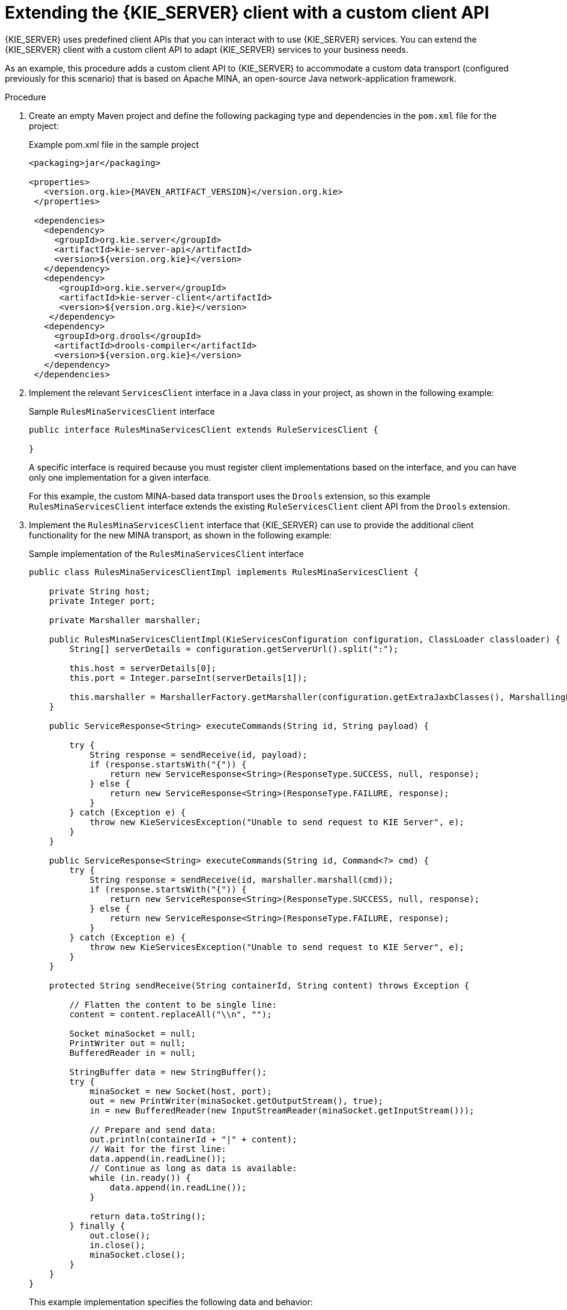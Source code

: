 [id='kie-server-extensions-client-proc_{context}']

= Extending the {KIE_SERVER} client with a custom client API

{KIE_SERVER} uses predefined client APIs that you can interact with to use {KIE_SERVER} services. You can extend the {KIE_SERVER} client with a custom client API to adapt {KIE_SERVER} services to your business needs.

As an example, this procedure adds a custom client API to {KIE_SERVER} to accommodate a custom data transport (configured previously for this scenario) that is based on Apache MINA, an open-source Java network-application framework.

.Procedure
. Create an empty Maven project and define the following packaging type and dependencies in the `pom.xml` file for the project:
+
.Example pom.xml file in the sample project
[source,xml,subs="attributes+"]
----
<packaging>jar</packaging>

<properties>
   <version.org.kie>{MAVEN_ARTIFACT_VERSION}</version.org.kie>
 </properties>

 <dependencies>
   <dependency>
     <groupId>org.kie.server</groupId>
     <artifactId>kie-server-api</artifactId>
     <version>${version.org.kie}</version>
   </dependency>
   <dependency>
      <groupId>org.kie.server</groupId>
      <artifactId>kie-server-client</artifactId>
      <version>${version.org.kie}</version>
    </dependency>
   <dependency>
     <groupId>org.drools</groupId>
     <artifactId>drools-compiler</artifactId>
     <version>${version.org.kie}</version>
   </dependency>
 </dependencies>
----
. Implement the relevant `ServicesClient` interface in a Java class in your project, as shown in the following example:
+
--
.Sample `RulesMinaServicesClient` interface
[source,java]
----
public interface RulesMinaServicesClient extends RuleServicesClient {

}
----

A specific interface is required because you must register client implementations based on the interface, and you can have only one implementation for a given interface.

For this example, the custom MINA-based data transport uses the `Drools` extension, so this example `RulesMinaServicesClient` interface extends the existing `RuleServicesClient` client API from the `Drools` extension.
--
. Implement the `RulesMinaServicesClient` interface that {KIE_SERVER} can use to provide the additional client functionality for the new MINA transport, as shown in the following example:
+
--
.Sample implementation of the `RulesMinaServicesClient` interface
[source,java]
----
public class RulesMinaServicesClientImpl implements RulesMinaServicesClient {

    private String host;
    private Integer port;

    private Marshaller marshaller;

    public RulesMinaServicesClientImpl(KieServicesConfiguration configuration, ClassLoader classloader) {
        String[] serverDetails = configuration.getServerUrl().split(":");

        this.host = serverDetails[0];
        this.port = Integer.parseInt(serverDetails[1]);

        this.marshaller = MarshallerFactory.getMarshaller(configuration.getExtraJaxbClasses(), MarshallingFormat.JSON, classloader);
    }

    public ServiceResponse<String> executeCommands(String id, String payload) {

        try {
            String response = sendReceive(id, payload);
            if (response.startsWith("{")) {
                return new ServiceResponse<String>(ResponseType.SUCCESS, null, response);
            } else {
                return new ServiceResponse<String>(ResponseType.FAILURE, response);
            }
        } catch (Exception e) {
            throw new KieServicesException("Unable to send request to KIE Server", e);
        }
    }

    public ServiceResponse<String> executeCommands(String id, Command<?> cmd) {
        try {
            String response = sendReceive(id, marshaller.marshall(cmd));
            if (response.startsWith("{")) {
                return new ServiceResponse<String>(ResponseType.SUCCESS, null, response);
            } else {
                return new ServiceResponse<String>(ResponseType.FAILURE, response);
            }
        } catch (Exception e) {
            throw new KieServicesException("Unable to send request to KIE Server", e);
        }
    }

    protected String sendReceive(String containerId, String content) throws Exception {

        // Flatten the content to be single line:
        content = content.replaceAll("\\n", "");

        Socket minaSocket = null;
        PrintWriter out = null;
        BufferedReader in = null;

        StringBuffer data = new StringBuffer();
        try {
            minaSocket = new Socket(host, port);
            out = new PrintWriter(minaSocket.getOutputStream(), true);
            in = new BufferedReader(new InputStreamReader(minaSocket.getInputStream()));

            // Prepare and send data:
            out.println(containerId + "|" + content);
            // Wait for the first line:
            data.append(in.readLine());
            // Continue as long as data is available:
            while (in.ready()) {
                data.append(in.readLine());
            }

            return data.toString();
        } finally {
            out.close();
            in.close();
            minaSocket.close();
        }
    }
}
----

This example implementation specifies the following data and behavior:

* Uses socket-based communication for simplicity
* Relies on default configurations from the {KIE_SERVER} client and uses `ServerUrl` for providing the host and port of the MINA server
* Specifies JSON as the marshalling format
* Requires received messages to be JSON objects that start with an open bracket `{`
* Uses direct socket communication with a blocking API while waiting for the first line of the response and then reads all lines that are available
* Does not use _stream mode_ and therefore disconnects the {KIE_SERVER} session after invoking a command
--
. Implement the `org.kie.server.client.helper.KieServicesClientBuilder` interface in a Java class in your project, as shown in the following example:
+
--
.Sample implementation of the `KieServicesClientBuilder` interface
[source,java]
----
public class MinaClientBuilderImpl implements KieServicesClientBuilder {  // <1>

    public String getImplementedCapability() {  // <2>
        return "BRM-Mina";
    }

    public Map<Class<?>, Object> build(KieServicesConfiguration configuration, ClassLoader classLoader) {  // <3>
        Map<Class<?>, Object> services = new HashMap<Class<?>, Object>();

        services.put(RulesMinaServicesClient.class, new RulesMinaServicesClientImpl(configuration, classLoader));

        return services;
    }

}
----
<1> Enables you to provide additional client APIs to the generic {KIE_SERVER} client infrastructure
<2> Defines the {KIE_SERVER} capability (extension) that the client uses
<3> Provides a map of the client implementations, where the key is the interface and the value is the fully initialized implementation
--
. To make the new client API discoverable for the {KIE_SERVER} client, create a `META-INF/services/org.kie.server.client.helper.KieServicesClientBuilder` file in your Maven project and add the fully qualified class name of the `KieServicesClientBuilder` implementation class within the file. For this example, the file contains the single line `org.kie.server.ext.mina.client.MinaClientBuilderImpl`.
. Build your project and copy the resulting JAR file into the `~/kie-server.war/WEB-INF/lib` directory of your project.
ifdef::DM,PAM[]
For example, on {EAP}, the path to this directory is `_EAP_HOME_/standalone/deployments/kie-server.war/WEB-INF/lib`.
endif::[]
. Start {KIE_SERVER} and deploy the built project to the running {KIE_SERVER}. You can deploy the project using either the {CENTRAL} interface or the {KIE_SERVER} REST API (a `PUT` request to `\http://SERVER:PORT/kie-server/services/rest/server/containers/{containerId}`).
+
--
After your project is deployed on a running {KIE_SERVER}, you can start interacting with your new {KIE_SERVER} client. You use your new client in the same way as the standard {KIE_SERVER} client, by creating the client configuration and client instance, retrieving the service client by type, and invoking client methods.

For this example, you can create a `RulesMinaServiceClient` client instance and invoke operations on {KIE_SERVER} through the MINA transport:

.Sample implementation to create the `RulesMinaServiceClient` client
[source,java]
----
protected RulesMinaServicesClient buildClient() {
    KieServicesConfiguration configuration = KieServicesFactory.newRestConfiguration("localhost:9123", null, null);
    List<String> capabilities = new ArrayList<String>();
    // Explicitly add capabilities (the MINA client does not respond to `get-server-info` requests):
    capabilities.add("BRM-Mina");

    configuration.setCapabilities(capabilities);
    configuration.setMarshallingFormat(MarshallingFormat.JSON);

    configuration.addJaxbClasses(extraClasses);

    KieServicesClient kieServicesClient =  KieServicesFactory.newKieServicesClient(configuration);

    RulesMinaServicesClient rulesClient = kieServicesClient.getServicesClient(RulesMinaServicesClient.class);

    return rulesClient;
}
----

.Sample configuration to invoke operations on {KIE_SERVER} through the MINA transport
[source,java]
----
RulesMinaServicesClient rulesClient = buildClient();

List<Command<?>> commands = new ArrayList<Command<?>>();
BatchExecutionCommand executionCommand = commandsFactory.newBatchExecution(commands, "defaultKieSession");

Person person = new Person();
person.setName("mary");
commands.add(commandsFactory.newInsert(person, "person"));
commands.add(commandsFactory.newFireAllRules("fired"));

ServiceResponse<String> response = rulesClient.executeCommands(containerId, executionCommand);
Assert.assertNotNull(response);

Assert.assertEquals(ResponseType.SUCCESS, response.getType());

String data = response.getResult();

Marshaller marshaller = MarshallerFactory.getMarshaller(extraClasses, MarshallingFormat.JSON, this.getClass().getClassLoader());

ExecutionResultImpl results = marshaller.unmarshall(data, ExecutionResultImpl.class);
Assert.assertNotNull(results);

Object personResult = results.getValue("person");
Assert.assertTrue(personResult instanceof Person);

Assert.assertEquals("mary", ((Person) personResult).getName());
Assert.assertEquals("JBoss Community", ((Person) personResult).getAddress());
Assert.assertEquals(true, ((Person) personResult).isRegistered());
----
--
